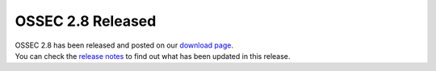 .. post:: Jun 04, 2014
   :tags: ossec, support
   :category: Releases
   :author: Vic Hargrave

==================
OSSEC 2.8 Released
==================

| OSSEC 2.8 has been released and posted on our `download
  page </download/>`__.
| You can check the `release
  notes <https://github.com/ossec/ossec-hids/releases/tag/v2.8.0>`__ to
  find out what has been updated in this release.
